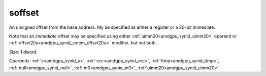 ..
    **************************************************
    *                                                *
    *   Automatically generated file, do not edit!   *
    *                                                *
    **************************************************

.. _amdgpu_synid_gfx10_soffset_d01a5c:

soffset
=======

An unsigned offset from the base address. My be specified as either a register or a 20-bit immediate.

Note that an *immediate* offset may be specified using either :ref:`uimm20<amdgpu_synid_uimm20>` operand or :ref:`offset20u<amdgpu_synid_smem_offset20u>` modifier, but not both.

*Size:* 1 dword.

*Operands:* :ref:`s<amdgpu_synid_s>`, :ref:`vcc<amdgpu_synid_vcc>`, :ref:`ttmp<amdgpu_synid_ttmp>`, :ref:`null<amdgpu_synid_null>`, :ref:`m0<amdgpu_synid_m0>`, :ref:`uimm20<amdgpu_synid_uimm20>`
